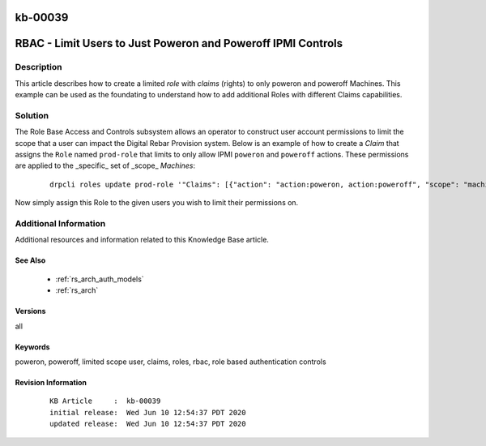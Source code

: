 .. Copyright (c) 2020 RackN Inc.
.. Licensed under the Apache License, Version 2.0 (the "License");
.. Digital Rebar Provision documentation under Digital Rebar master license

.. REFERENCE kb-00000 for an example and information on how to use this template.
.. If you make EDITS - ensure you update footer release date information.

.. _rs_kb_00039:

kb-00039
~~~~~~~~

.. _rs_rbac_limited_user:

RBAC - Limit Users to Just Poweron and Poweroff IPMI Controls
~~~~~~~~~~~~~~~~~~~~~~~~~~~~~~~~~~~~~~~~~~~~~~~~~~~~~~~~~~~~~


Description
-----------

This article describes how to create a limited *role* with *claims* (rights) to only poweron and poweroff
Machines.  This example can be used as the foundating to understand how to add additional Roles with
different Claims capabilities.


Solution
--------

The Role Base Access and Controls subsystem allows an operator to construct user account permissions to limit
the scope that a user can impact the Digital Rebar Provision system.  Below is an example of how to create
a *Claim* that assigns the ``Role`` named ``prod-role`` that limits to only allow IPMI ``poweron`` and
``poweroff`` actions.  These permissions are applied to the _specific_ set of _scope_ *Machines*:

  ::

    drpcli roles update prod-role '"Claims": [{"action": "action:poweron, action:poweroff", "scope": "machines", "specific": "*"}]'

Now simply assign this Role to the given users you wish to limit their permissions on.


Additional Information
----------------------

Additional resources and information related to this Knowledge Base article.


See Also
========

  * :ref:`rs_arch_auth_models`
  * :ref:`rs_arch`


Versions
========

all


Keywords
========

poweron, poweroff, limited scope user, claims, roles, rbac, role based authentication controls


Revision Information
====================
  ::

    KB Article     :  kb-00039
    initial release:  Wed Jun 10 12:54:37 PDT 2020
    updated release:  Wed Jun 10 12:54:37 PDT 2020

